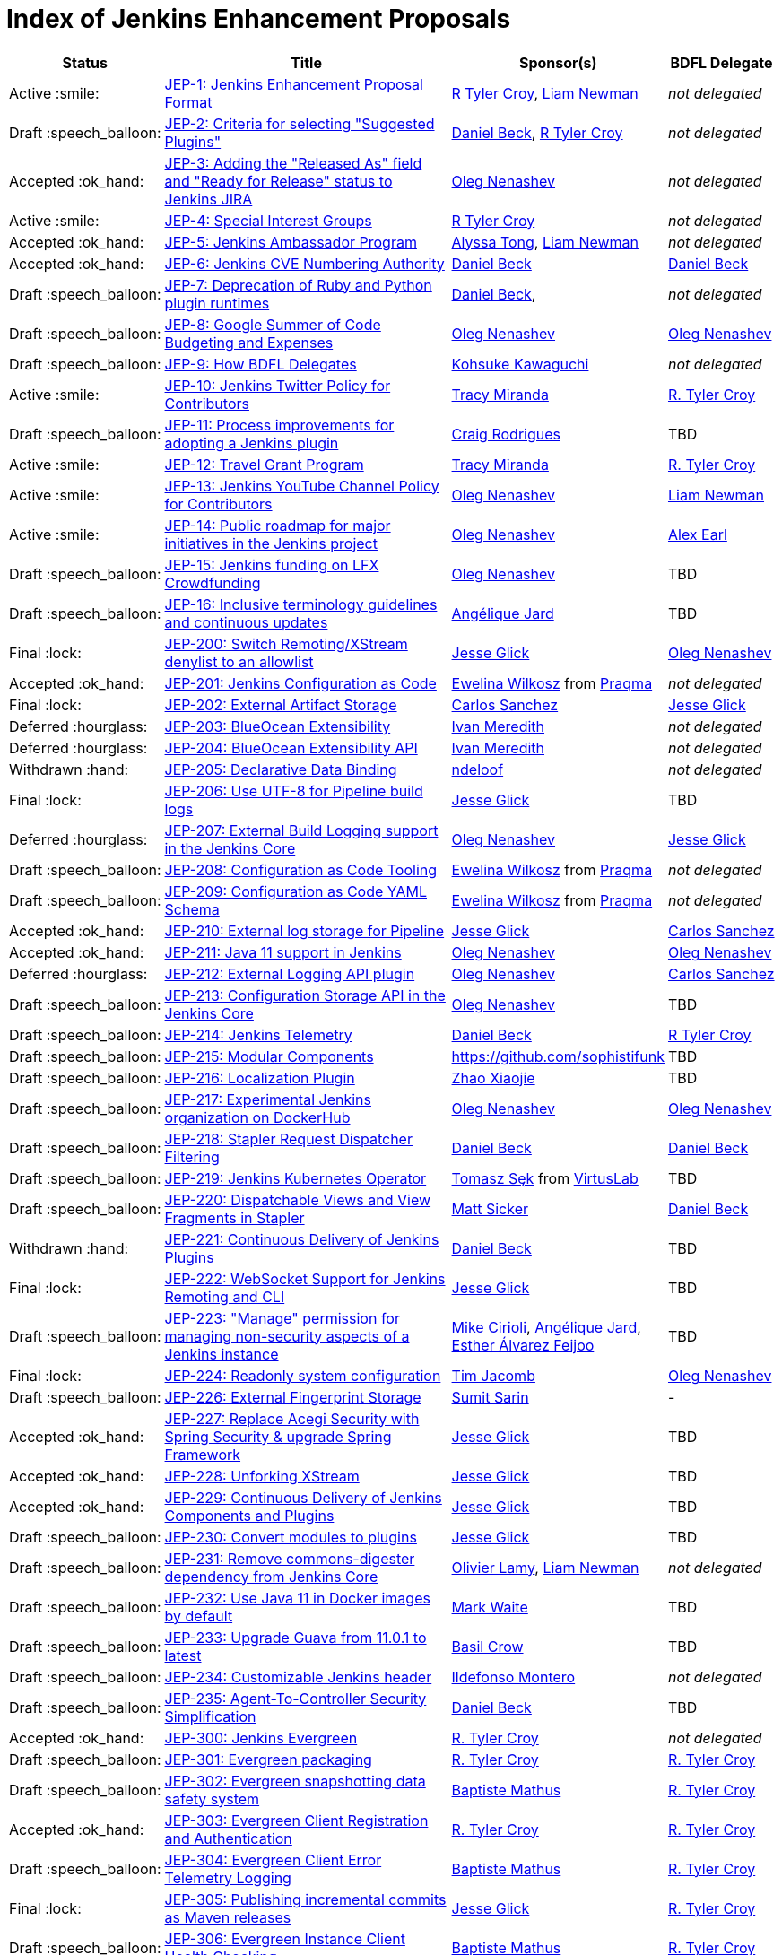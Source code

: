 = Index of Jenkins Enhancement Proposals

[%header, cols="^1,<.^4,^1,^1"]
|===
.^| Status
.^| Title
.^| Sponsor(s)
.^| BDFL Delegate

| Active{nbsp}:smile:
| link:1/README.adoc[JEP-1: Jenkins Enhancement Proposal Format]
| link:https://github.com/rtyler[R{nbsp}Tyler{nbsp}Croy], link:https://github.com/bitwiseman[Liam{nbsp}Newman]
| _not{nbsp}delegated_

| Draft{nbsp}:speech_balloon:
| link:2/README.adoc[JEP-2: Criteria for selecting "Suggested Plugins"]
| link:https://github.com/daniel-beck[Daniel{nbsp}Beck], link:https://github.com/rtyler[R{nbsp}Tyler{nbsp}Croy]
| _not{nbsp}delegated_

| Accepted{nbsp}:ok_hand:
| link:3/README.adoc[JEP-3: Adding the "Released As" field and "Ready for Release" status to Jenkins JIRA]
| link:https://github.com/oleg-nenashev[Oleg{nbsp}Nenashev]
| _not{nbsp}delegated_

| Active{nbsp}:smile:
| link:4/README.adoc[JEP-4: Special Interest Groups]
| link:https://github.com/rtyler[R{nbsp}Tyler{nbsp}Croy]
| _not{nbsp}delegated_

| Accepted{nbsp}:ok_hand:
| link:5/README.adoc[JEP-5: Jenkins Ambassador Program]
| link:https://github.com/alyssat[Alyssa{nbsp}Tong], link:https://github.com/bitwiseman[Liam{nbsp}Newman]
| _not{nbsp}delegated_

| Accepted{nbsp}:ok_hand:
| link:6/README.adoc[JEP-6: Jenkins CVE Numbering Authority]
| link:https://github.com/daniel-beck/[Daniel{nbsp}Beck]
| link:https://github.com/daniel-beck[Daniel{nbsp}Beck]

| Draft{nbsp}:speech_balloon:
| link:7/README.adoc[JEP-7: Deprecation of Ruby and Python plugin runtimes]
| link:https://github.com/daniel-beck/[Daniel{nbsp}Beck],
| _not{nbsp}delegated_

| Draft{nbsp}:speech_balloon:
| link:8/README.adoc[JEP-8: Google Summer of Code Budgeting and Expenses]
| link:https://github.com/oleg-nenashev[Oleg{nbsp}Nenashev]
| link:https://github.com/oleg-nenashev[Oleg{nbsp}Nenashev]

| Draft{nbsp}:speech_balloon:
| link:9/README.adoc[JEP-9: How BDFL Delegates]
| link:https://github.com/kohsuke[Kohsuke{nbsp}Kawaguchi]
| _not{nbsp}delegated_

| Active{nbsp}:smile:
| link:10/README.adoc[JEP-10: Jenkins Twitter Policy for Contributors]
| link:https://github.com/tracymiranda[Tracy{nbsp}Miranda]
| link:https://github.com/rtyler[R.{nbsp}Tyler{nbsp}Croy]

| Draft{nbsp}:speech_balloon:
| link:11/README.adoc[JEP-11: Process improvements for adopting a Jenkins plugin]
| link:https://github.com/rodrigc[Craig{nbsp}Rodrigues]
| TBD

| Active{nbsp}:smile:
| link:12/README.adoc[JEP-12: Travel Grant Program]
| link:https://github.com/tracymiranda[Tracy{nbsp}Miranda]
| link:https://github.com/rtyler[R.{nbsp}Tyler{nbsp}Croy]

| Active{nbsp}:smile:
| link:13/README.adoc[JEP-13: Jenkins YouTube Channel Policy for Contributors]
| link:https://github.com/oleg-nenashev[Oleg{nbsp}Nenashev]
| link:https://github.com/bitwiseman[Liam{nbsp}Newman]

| Active{nbsp}:smile:
| link:14/README.adoc[JEP-14: Public roadmap for major initiatives in the Jenkins project]
| link:https://github.com/oleg-nenashev[Oleg{nbsp}Nenashev]
| link:https://github.com/slide[Alex{nbsp}Earl]

| Draft{nbsp}:speech_balloon:
| link:15/README.adoc[JEP-15: Jenkins funding on LFX Crowdfunding]
| link:https://github.com/oleg-nenashev[Oleg{nbsp}Nenashev]
| TBD

| Draft{nbsp}:speech_balloon:
| link:16/README.adoc[JEP-16: Inclusive terminology guidelines and continuous updates]
| link:https://github.com/aHenryJard[Angélique{nbsp}Jard] +
| TBD

| Final{nbsp}:lock:
| link:200/README.adoc[JEP-200: Switch Remoting/XStream denylist to an allowlist]
| link:https://github.com/jglick[Jesse{nbsp}Glick]
| link:https://github.com/oleg-nenashev[Oleg{nbsp}Nenashev]

| Accepted{nbsp}:ok_hand:
| link:201/README.adoc[JEP-201: Jenkins Configuration as Code]
| link:https://github.com/ewelinawilkosz[Ewelina{nbsp}Wilkosz] from{nbsp}link:https://github.com/praqma[Praqma]
| _not{nbsp}delegated_

| Final{nbsp}:lock:
| link:202/README.adoc[JEP-202: External Artifact Storage]
| link:https://github.com/carlossg[Carlos{nbsp}Sanchez]
| link:https://github.com/jglick[Jesse{nbsp}Glick]

| Deferred{nbsp}:hourglass:
| link:203/README.adoc[JEP-203: BlueOcean Extensibility]
| link:http://github.com/imeredith[Ivan{nbsp}Meredith]
| _not{nbsp}delegated_

| Deferred{nbsp}:hourglass:
| link:204/README.adoc[JEP-204: BlueOcean Extensibility API]
| link:http://github.com/imeredith[Ivan{nbsp}Meredith]
| _not{nbsp}delegated_

| Withdrawn{nbsp}:hand:
| link:205/README.adoc[JEP-205: Declarative Data Binding]
| link:https://github.com/ndeloof[ndeloof]
| _not{nbsp}delegated_

| Final{nbsp}:lock:
| link:206/README.adoc[JEP-206: Use UTF-8 for Pipeline build logs]
| link:https://github.com/jglick[Jesse{nbsp}Glick]
| TBD

| Deferred{nbsp}:hourglass:
| link:207/README.adoc[JEP-207: External Build Logging support in the Jenkins Core]
| link:https://github.com/oleg-nenashev[Oleg{nbsp}Nenashev]
| link:https://github.com/jglick[Jesse{nbsp}Glick]

| Draft{nbsp}:speech_balloon:
| link:208/README.adoc[JEP-208: Configuration as Code Tooling]
| link:https://github.com/ewelinawilkosz[Ewelina{nbsp}Wilkosz] from{nbsp}link:https://github.com/praqma[Praqma]
| _not{nbsp}delegated_

| Draft{nbsp}:speech_balloon:
| link:209/README.adoc[JEP-209: Configuration as Code YAML Schema]
| https://github.com/ewelinawilkosz2[Ewelina{nbsp}Wilkosz] from{nbsp}https://github.com/praqma[Praqma]
| _not{nbsp}delegated_

| Accepted{nbsp}:ok_hand:
| link:210/README.adoc[JEP-210: External log storage for Pipeline]
| link:http://github.com/jglick[Jesse{nbsp}Glick]
| link:https://github.com/carlossg[Carlos{nbsp}Sanchez]

| Accepted{nbsp}:ok_hand:
| link:211/README.adoc[JEP-211: Java 11 support in Jenkins]
| link:https://github.com/oleg-nenashev[Oleg{nbsp}Nenashev]
| link:https://github.com/oleg-nenashev[Oleg{nbsp}Nenashev]

| Deferred{nbsp}:hourglass:
| link:212/README.adoc[JEP-212: External Logging API plugin]
| link:https://github.com/oleg-nenashev[Oleg{nbsp}Nenashev]
| link:https://github.com/carlossg[Carlos{nbsp}Sanchez]

| Draft{nbsp}:speech_balloon:
| link:213/README.adoc[JEP-213: Configuration Storage API in the Jenkins Core]
| link:https://github.com/oleg-nenashev[Oleg{nbsp}Nenashev]
| TBD

| Draft{nbsp}:speech_balloon:
| link:214/README.adoc[JEP-214: Jenkins Telemetry]
| link:https://github.com/daniel-beck[Daniel{nbsp}Beck]
| link:https://github.com/rtyler[R{nbsp}Tyler{nbsp}Croy]

| Draft{nbsp}:speech_balloon:
| link:215/README.adoc[JEP-215: Modular Components]
| https://github.com/sophistifunk
| TBD

| Draft{nbsp}:speech_balloon:
| link:216/README.adoc[JEP-216: Localization Plugin]
| link:https://github.com/LinuxSuRen[Zhao{nbsp}Xiaojie]
| TBD

| Draft{nbsp}:speech_balloon:
| link:217/README.adoc[JEP-217: Experimental Jenkins organization on DockerHub]
| link:https://github.com/oleg-nenashev[Oleg{nbsp}Nenashev]
| link:https://github.com/oleg-nenashev[Oleg{nbsp}Nenashev]

| Draft{nbsp}:speech_balloon:
| link:218/README.adoc[JEP-218: Stapler Request Dispatcher Filtering]
| link:https://github.com/daniel-beck[Daniel{nbsp}Beck]
| link:https://github.com/daniel-beck[Daniel{nbsp}Beck]

| Draft{nbsp}:speech_balloon:
| link:219/README.adoc[JEP-219: Jenkins Kubernetes Operator]
| link:https://github.com/tomaszsek[Tomasz{nbsp}Sęk] from{nbsp}link:https://virtuslab.com/[VirtusLab]
| TBD

| Draft{nbsp}:speech_balloon:
| link:220/README.adoc[JEP-220: Dispatchable Views and View Fragments in Stapler]
| https://github.com/jvz[Matt{nbsp}Sicker]
| link:https://github.com/daniel-beck[Daniel{nbsp}Beck]

| Withdrawn{nbsp}:hand:
| link:221/README.adoc[JEP-221: Continuous Delivery of Jenkins Plugins]
| link:https://github.com/daniel-beck[Daniel{nbsp}Beck]
| TBD

| Final{nbsp}:lock:
| link:222/README.adoc[JEP-222: WebSocket Support for Jenkins Remoting and CLI]
| link:https://github.com/jglick[Jesse{nbsp}Glick]
| TBD

| Draft{nbsp}:speech_balloon:
| link:223/README.adoc[JEP-223: "Manage" permission for managing non-security aspects of a Jenkins instance]
| link:https://github.com/mikecirioli[Mike{nbsp}Cirioli], link:https://github.com/aHenryJard[Angélique{nbsp}Jard], link:https://github.com/EstherAF[Esther{nbsp}Álvarez{nbsp}Feijoo] 
| TBD

| Final{nbsp}:lock:
| link:224/README.adoc[JEP-224: Readonly system configuration]
| link:https://github.com/timja[Tim{nbsp}Jacomb]
| link:https://github.com/oleg-nenashev[Oleg{nbsp}Nenashev]

| Draft{nbsp}:speech_balloon:
| link:226/README.adoc[JEP-226: External Fingerprint Storage]
| link:https://github.com/stellargo[Sumit{nbsp}Sarin]
| -

| Accepted{nbsp}:ok_hand:
| link:227/README.adoc[JEP-227: Replace Acegi Security with Spring Security & upgrade Spring Framework]
| link:https://github.com/jglick[Jesse{nbsp}Glick]
| TBD

| Accepted{nbsp}:ok_hand:
| link:228/README.adoc[JEP-228: Unforking XStream]
| link:https://github.com/jglick[Jesse{nbsp}Glick]
| TBD

| Accepted{nbsp}:ok_hand:
| link:229/README.adoc[JEP-229: Continuous Delivery of Jenkins Components and Plugins]
| link:https://github.com/jglick[Jesse{nbsp}Glick]
| TBD

| Draft{nbsp}:speech_balloon:
| link:230/README.adoc[JEP-230: Convert modules to plugins]
| link:https://github.com/jglick[Jesse{nbsp}Glick]
| TBD

| Draft{nbsp}:speech_balloon:
| link:231/README.adoc[JEP-231: Remove commons-digester dependency from Jenkins Core]
| link:https://github.com/olamy[Olivier{nbsp}Lamy], link:https://github.com/bitwiseman[Liam{nbsp}Newman]
| _not{nbsp}delegated_

| Draft{nbsp}:speech_balloon:
| link:232/README.adoc[JEP-232: Use Java 11 in Docker images by default]
| link:https://github.com/MarkEWaite[Mark{nbsp}Waite]
| TBD

| Draft{nbsp}:speech_balloon:
| link:233/README.adoc[JEP-233: Upgrade Guava from 11.0.1 to latest]
| https://github.com/basil[Basil{nbsp}Crow]
| TBD

| Draft{nbsp}:speech_balloon:
| link:234/README.adoc[JEP-234: Customizable Jenkins header]
| link:https://github.com/imonteroperez[Ildefonso{nbsp}Montero]
| _not{nbsp}delegated_

| Draft{nbsp}:speech_balloon:
| link:235/README.adoc[JEP-235: Agent-To-Controller Security Simplification]
| link:https://github.com/daniel-beck[Daniel{nbsp}Beck]
| TBD

| Accepted{nbsp}:ok_hand:
| link:300/README.adoc[JEP-300: Jenkins Evergreen]
| link:https://github.com/rtyler[R.{nbsp}Tyler{nbsp}Croy]
| _not{nbsp}delegated_

| Draft{nbsp}:speech_balloon:
| link:301/README.adoc[JEP-301: Evergreen packaging]
| link:https://github.com/rtyler[R.{nbsp}Tyler{nbsp}Croy]
| link:https://github.com/rtyler[R.{nbsp}Tyler{nbsp}Croy]

| Draft{nbsp}:speech_balloon:
| link:302/README.adoc[JEP-302: Evergreen snapshotting data safety system]
| link:https://github.com/batmat[Baptiste{nbsp}Mathus]
| link:https://github.com/rtyler[R.{nbsp}Tyler{nbsp}Croy]

| Accepted{nbsp}:ok_hand:
| link:303/README.adoc[JEP-303: Evergreen Client Registration and Authentication]
| link:https://github.com/rtyler[R.{nbsp}Tyler{nbsp}Croy]
| link:https://github.com/rtyler[R.{nbsp}Tyler{nbsp}Croy]

| Draft{nbsp}:speech_balloon:
| link:304/README.adoc[JEP-304: Evergreen Client Error Telemetry Logging]
| link:https://github.com/batmat[Baptiste{nbsp}Mathus]
| link:https://github.com/rtyler[R.{nbsp}Tyler{nbsp}Croy]

| Final{nbsp}:lock:
| link:305/README.adoc[JEP-305: Publishing incremental commits as Maven releases]
| link:https://github.com/jglick[Jesse{nbsp}Glick]
| link:https://github.com/rtyler[R.{nbsp}Tyler{nbsp}Croy]

| Draft{nbsp}:speech_balloon:
| link:306/README.adoc[JEP-306: Evergreen Instance Client Health Checking]
| link:https://github.com/batmat[Baptiste{nbsp}Mathus]
| link:https://github.com/rtyler[R.{nbsp}Tyler{nbsp}Croy]

| Draft{nbsp}:speech_balloon:
| link:307/README.adoc[JEP-307: Evergreen Update Client/Server Lifecycle]
| link:https://github.com/rtyler[R.{nbsp}Tyler{nbsp}Croy]
| link:https://github.com/rtyler[R.{nbsp}Tyler{nbsp}Croy]

| Draft{nbsp}:speech_balloon:
| link:308/README.adoc[JEP-308: Evergreen Error Telemetry API]
| link:https://github.com/batmat[Baptiste{nbsp}Mathus]
| link:https://github.com/rtyler[R.{nbsp}Tyler{nbsp}Croy]

| Accepted{nbsp}:ok_hand:
| link:309/README.adoc[JEP-309: Bill of Materials]
| link:https://github.com/carlossg[Carlos{nbsp}Sanchez], link:https://github.com/oleg-nenashev[Oleg{nbsp}Nenashev]
| link:https://github.com/rtyler[R.{nbsp}Tyler{nbsp}Croy]

| Draft{nbsp}:speech_balloon:
| link:310/README.adoc[JEP-310: Evergreen AWS auto-configuration]
| https://github.com/batmat[Baptiste{nbsp}Mathus]
| https://github.com/rtyler[R.{nbsp}Tyler{nbsp}Croy]

| Draft{nbsp}:speech_balloon:
| link:400/README.adoc[JEP-400: Jenkins X: Jenkins for Kubernetes CD]
| link:https://github.com/jstrachan[James{nbsp}Strachan]
| _not{nbsp}delegated_

|===
